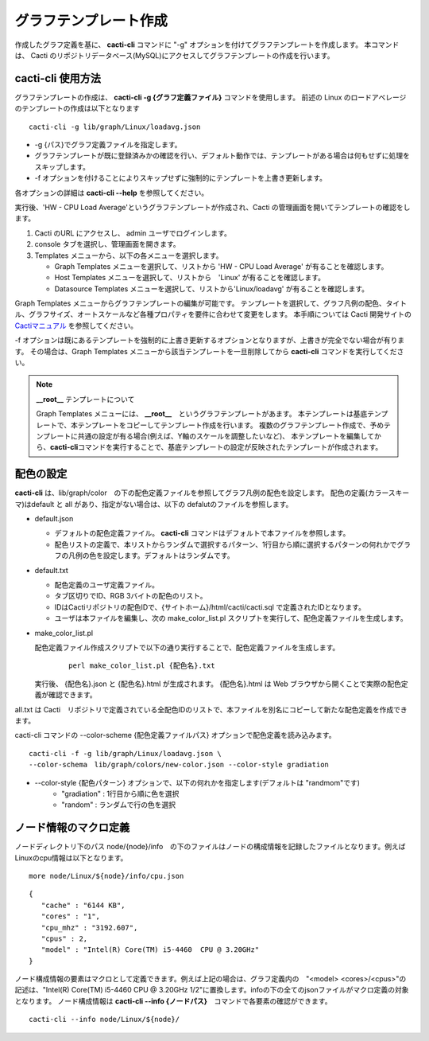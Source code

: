 グラフテンプレート作成
======================

作成したグラフ定義を基に、 **cacti-cli** コマンドに "-g" オプションを付けてグラフテンプレートを作成します。
本コマンドは、 Cacti のリポジトリデータベース(MySQL)にアクセスしてグラフテンプレートの作成を行います。

cacti-cli 使用方法
------------------

グラフテンプレートの作成は、 **cacti-cli -g {グラフ定義ファイル}** コマンドを使用します。
前述の Linux のロードアベレージのテンプレートの作成は以下となります

::

    cacti-cli -g lib/graph/Linux/loadavg.json

- -g {パス}でグラフ定義ファイルを指定します。
- グラフテンプレートが既に登録済みかの確認を行い、デフォルト動作では、テンプレートがある場合は何もせずに処理をスキップします。
- -f オプションを付けることによりスキップせずに強制的にテンプレートを上書き更新します。

各オプションの詳細は **cacti-cli --help** を参照してください。

実行後、'HW - CPU Load Average'というグラフテンプレートが作成され、Cacti の管理画面を開いてテンプレートの確認をします。

1. Cacti のURL にアクセスし、 admin ユーザでログインします。
2. console タブを選択し、管理画面を開きます。
3. Templates メニューから、以下の各メニューを選択します。

   -  Graph Templates メニューを選択して、リストから 'HW - CPU Load Average' が有ることを確認します。
   -  Host Templates メニューを選択して、リストから　'Linux' が有ることを確認します。
   -  Datasource Templates メニューを選択して、リストから'Linux/loadavg' が有ることを確認します。

Graph Templates メニューからグラフテンプレートの編集が可能です。
テンプレートを選択して、グラフ凡例の配色、タイトル、グラフサイズ、オートスケールなど各種プロパティを要件に合わせて変更をします。
本手順については Cacti 開発サイトの `Cactiマニュアル <http://www.cacti.net/downloads/docs/html/>`_ を参照してください。

-f オプションは既にあるテンプレートを強制的に上書き更新するオプションとなりますが、上書きが完全でない場合が有ります。
その場合は、Graph Templates メニューから該当テンプレートを一旦削除してから **cacti-cli** コマンドを実行してください。

.. note::

  **__root__** テンプレートについて

  Graph Templates メニューには、 **__root__**　というグラフテンプレートがあます。
  本テンプレートは基底テンプレートで、本テンプレートをコピーしてテンプレート作成を行います。
  複数のグラフテンプレート作成で、予めテンプレートに共通の設定が有る場合(例えば、Y軸のスケールを調整したいなど)、
  本テンプレートを編集してから、\ **cacti-cli**\ コマンドを実行することで、基底テンプレートの設定が反映されたテンプレートが作成されます。

配色の設定
----------

**cacti-cli** は、lib/graph/color　の下の配色定義ファイルを参照してグラフ凡例の配色を設定します。
配色の定義(カラースキーマ)はdefault と all があり、指定がない場合は、以下の defalutのファイルを参照します。

-  default.json

   -  デフォルトの配色定義ファイル。 **cacti-cli** コマンドはデフォルトで本ファイルを参照します。
   -  配色リストの定義で、本リストからランダムで選択するパターン、1行目から順に選択するパターンの何れかでグラフの凡例の色を設定します。デフォルトはランダムです。

-  default.txt

   -  配色定義のユーザ定義ファイル。
   -  タブ区切りでID、RGB 3バイトの配色のリスト。
   -  IDはCactiリポジトリの配色IDで、{サイトホーム}/html/cacti/cacti.sql で定義されたIDとなります。
   -  ユーザは本ファイルを編集し、次の make_color_list.pl スクリプトを実行して、配色定義ファイルを生成します。

-  make_color_list.pl

   配色定義ファイル作成スクリプトで以下の通り実行することで、配色定義ファイルを生成します。

    ::

        perl make_color_list.pl {配色名}.txt

   実行後、 {配色名}.json と {配色名}.html が生成されます。 {配色名}.html は Web      ブラウザから開くことで実際の配色定義が確認できます。

all.txt は Cacti　リポジトリで定義されている全配色IDのリストで、本ファイルを別名にコピーして新たな配色定義を作成できます。

cacti-cli コマンドの --color-scheme {配色定義ファイルパス} オプションで配色定義を読み込みます。

::

    cacti-cli -f -g lib/graph/Linux/loadavg.json \
    --color-schema　lib/graph/colors/new-color.json --color-style gradiation

- --color-style {配色パターン} オプションで、以下の何れかを指定します(デフォルトは "randmom"です)
   - "gradiation" : 1行目から順に色を選択
   - "random" : ランダムで行の色を選択

ノード情報のマクロ定義
----------------------

ノードディレクトリ下のパス node/{node}/info　の下のファイルはノードの構成情報を記録したファイルとなります。例えばLinuxのcpu情報は以下となります。

::

    more node/Linux/${node}/info/cpu.json

::

    {
       "cache" : "6144 KB",
       "cores" : "1",
       "cpu_mhz" : "3192.607",
       "cpus" : 2,
       "model" : "Intel(R) Core(TM) i5-4460  CPU @ 3.20GHz"
    }

ノード構成情報の要素はマクロとして定義できます。例えば上記の場合は、グラフ定義内の　"<model> <cores>/<cpus>"の記述は、"Intel(R) Core(TM) i5-4460  CPU @ 3.20GHz 1/2"に置換します。infoの下の全てのjsonファイルがマクロ定義の対象となります。
ノード構成情報は **cacti-cli --info {ノードパス}**　コマンドで各要素の確認ができます。

::

    cacti-cli --info node/Linux/${node}/
